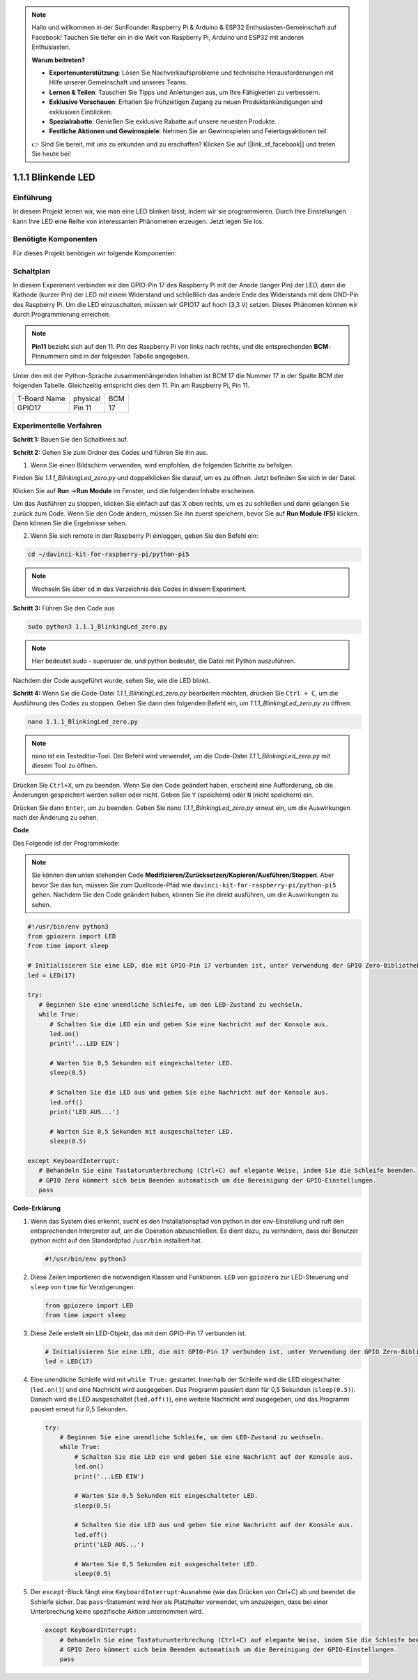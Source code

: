 .. note::

    Hallo und willkommen in der SunFounder Raspberry Pi & Arduino & ESP32 Enthusiasten-Gemeinschaft auf Facebook! Tauchen Sie tiefer ein in die Welt von Raspberry Pi, Arduino und ESP32 mit anderen Enthusiasten.

    **Warum beitreten?**

    - **Expertenunterstützung**: Lösen Sie Nachverkaufsprobleme und technische Herausforderungen mit Hilfe unserer Gemeinschaft und unseres Teams.
    - **Lernen & Teilen**: Tauschen Sie Tipps und Anleitungen aus, um Ihre Fähigkeiten zu verbessern.
    - **Exklusive Vorschauen**: Erhalten Sie frühzeitigen Zugang zu neuen Produktankündigungen und exklusiven Einblicken.
    - **Spezialrabatte**: Genießen Sie exklusive Rabatte auf unsere neuesten Produkte.
    - **Festliche Aktionen und Gewinnspiele**: Nehmen Sie an Gewinnspielen und Feiertagsaktionen teil.

    👉 Sind Sie bereit, mit uns zu erkunden und zu erschaffen? Klicken Sie auf [|link_sf_facebook|] und treten Sie heute bei!

.. _1.1.1_py_pi5:

1.1.1 Blinkende LED
=========================

Einführung
-----------------

In diesem Projekt lernen wir, wie man eine LED blinken lässt, indem wir sie programmieren.
Durch Ihre Einstellungen kann Ihre LED eine Reihe von interessanten
Phänomenen erzeugen. Jetzt legen Sie los.

Benötigte Komponenten
------------------------------

Für dieses Projekt benötigen wir folgende Komponenten:

.. image:: ../python_pi5/img/1.1.1_blinking_led_list.png
    :width: 800
    :align: center


Schaltplan
---------------------

In diesem Experiment verbinden wir den GPIO-Pin 17 des Raspberry Pi mit der Anode (langer Pin) der LED, dann die Kathode (kurzer Pin) der LED mit einem Widerstand und schließlich das andere Ende des Widerstands mit dem GND-Pin des Raspberry Pi. Um die LED einzuschalten, müssen wir GPIO17 auf hoch (3,3 V) setzen. Dieses Phänomen können wir durch Programmierung erreichen.

.. note::

    **Pin11** bezieht sich auf den 11. Pin des Raspberry Pi von links nach rechts, und die entsprechenden **BCM**-Pinnummern sind in der folgenden Tabelle angegeben.

Unter den mit der Python-Sprache zusammenhängenden Inhalten ist BCM 17 die Nummer 17 in der
Spalte BCM der folgenden Tabelle. Gleichzeitig entspricht dies dem
11. Pin am Raspberry Pi, Pin 11.

============ ======== ===
T-Board Name physical BCM
GPIO17       Pin 11   17
============ ======== ===

.. image:: ../python_pi5/img/1.1.1_blinking_led_schematic.png
    :width: 800
    :align: center

Experimentelle Verfahren
-----------------------------

**Schritt 1:** Bauen Sie den Schaltkreis auf.

.. image:: ../python_pi5/img/1.1.1_blinking_led_circuit.png
    :width: 800
    :align: center

**Schritt 2:** Gehen Sie zum Ordner des Codes und führen Sie ihn aus.

1. Wenn Sie einen Bildschirm verwenden, wird empfohlen, die folgenden Schritte zu befolgen.

Finden Sie `1.1.1_BlinkingLed_zero.py` und doppelklicken Sie darauf, um es zu öffnen. Jetzt befinden Sie sich in der
Datei.

Klicken Sie auf **Run** ->\ **Run Module** im Fenster, und die folgenden
Inhalte erscheinen.

Um das Ausführen zu stoppen, klicken Sie einfach auf das X oben rechts,
um es zu schließen und dann gelangen Sie zurück zum Code. Wenn Sie den Code ändern,
müssen Sie ihn zuerst speichern, bevor Sie auf **Run Module (F5)** klicken. Dann können
Sie die Ergebnisse sehen.

2. Wenn Sie sich remote in den Raspberry Pi einloggen, geben Sie den Befehl ein:

.. raw:: html

   <run></run>

.. code-block::

   cd ~/davinci-kit-for-raspberry-pi/python-pi5

.. note::
    Wechseln Sie über ``cd`` in das Verzeichnis des Codes in diesem Experiment.

**Schritt 3:** Führen Sie den Code aus

.. raw:: html

   <run></run>

.. code-block::

   sudo python3 1.1.1_BlinkingLed_zero.py

.. note::
    Hier bedeutet sudo - superuser do, und python bedeutet, die Datei mit Python auszuführen.

Nachdem der Code ausgeführt wurde, sehen Sie, wie die LED blinkt.

**Schritt 4:** Wenn Sie die Code-Datei `1.1.1_BlinkingLed_zero.py` bearbeiten möchten,
drücken Sie ``Ctrl + C``, um die Ausführung des Codes zu stoppen. Geben Sie dann den folgenden
Befehl ein, um `1.1.1_BlinkingLed_zero.py` zu öffnen:

.. raw:: html

   <run></run>

.. code-block::

   nano 1.1.1_BlinkingLed_zero.py

.. note::
    nano ist ein Texteditor-Tool. Der Befehl wird verwendet, um die
    Code-Datei `1.1.1_BlinkingLed_zero.py` mit diesem Tool zu öffnen.

Drücken Sie ``Ctrl+X``, um zu beenden. Wenn Sie den Code geändert haben, erscheint eine
Aufforderung, ob die Änderungen gespeichert werden sollen oder nicht. Geben Sie ``Y`` (speichern)
oder ``N`` (nicht speichern) ein.

Drücken Sie dann ``Enter``, um zu beenden. Geben Sie nano `1.1.1_BlinkingLed_zero.py` erneut ein, um
die Auswirkungen nach der Änderung zu sehen.

**Code**

Das Folgende ist der Programmkode:

.. note::

   Sie können den unten stehenden Code **Modifizieren/Zurücksetzen/Kopieren/Ausführen/Stoppen**. Aber bevor Sie das tun, müssen Sie zum Quellcode-Pfad wie ``davinci-kit-for-raspberry-pi/python-pi5`` gehen. Nachdem Sie den Code geändert haben, können Sie ihn direkt ausführen, um die Auswirkungen zu sehen.

.. raw:: html

    <run></run>

.. code-block:: python

   #!/usr/bin/env python3
   from gpiozero import LED
   from time import sleep

   # Initialisieren Sie eine LED, die mit GPIO-Pin 17 verbunden ist, unter Verwendung der GPIO Zero-Bibliothek.
   led = LED(17)

   try:
      # Beginnen Sie eine unendliche Schleife, um den LED-Zustand zu wechseln.
      while True:
         # Schalten Sie die LED ein und geben Sie eine Nachricht auf der Konsole aus.
         led.on()
         print('...LED EIN')

         # Warten Sie 0,5 Sekunden mit eingeschalteter LED.
         sleep(0.5)

         # Schalten Sie die LED aus und geben Sie eine Nachricht auf der Konsole aus.
         led.off()
         print('LED AUS...')

         # Warten Sie 0,5 Sekunden mit ausgeschalteter LED.
         sleep(0.5)

   except KeyboardInterrupt:
      # Behandeln Sie eine Tastaturunterbrechung (Ctrl+C) auf elegante Weise, indem Sie die Schleife beenden.
      # GPIO Zero kümmert sich beim Beenden automatisch um die Bereinigung der GPIO-Einstellungen.
      pass


**Code-Erklärung**

#. Wenn das System dies erkennt, sucht es den Installationspfad von python in der env-Einstellung und ruft den entsprechenden Interpreter auf, um die Operation abzuschließen. Es dient dazu, zu verhindern, dass der Benutzer python nicht auf den Standardpfad ``/usr/bin`` installiert hat.

   .. code-block:: python

       #!/usr/bin/env python3

#. Diese Zeilen importieren die notwendigen Klassen und Funktionen. ``LED`` von ``gpiozero`` zur LED-Steuerung und ``sleep`` von ``time`` für Verzögerungen.

   .. code-block:: python

       from gpiozero import LED
       from time import sleep

#. Diese Zeile erstellt ein LED-Objekt, das mit dem GPIO-Pin 17 verbunden ist.

   .. code-block:: python

       # Initialisieren Sie eine LED, die mit GPIO-Pin 17 verbunden ist, unter Verwendung der GPIO Zero-Bibliothek.
       led = LED(17)

#. Eine unendliche Schleife wird mit ``while True:`` gestartet. Innerhalb der Schleife wird die LED eingeschaltet (``led.on()``) und eine Nachricht wird ausgegeben. Das Programm pausiert dann für 0,5 Sekunden (``sleep(0.5)``). Danach wird die LED ausgeschaltet (``led.off()``), eine weitere Nachricht wird ausgegeben, und das Programm pausiert erneut für 0,5 Sekunden.

   .. code-block:: python

       try:
           # Beginnen Sie eine unendliche Schleife, um den LED-Zustand zu wechseln.
           while True:
               # Schalten Sie die LED ein und geben Sie eine Nachricht auf der Konsole aus.
               led.on()
               print('...LED EIN')

               # Warten Sie 0,5 Sekunden mit eingeschalteter LED.
               sleep(0.5)

               # Schalten Sie die LED aus und geben Sie eine Nachricht auf der Konsole aus.
               led.off()
               print('LED AUS...')

               # Warten Sie 0,5 Sekunden mit ausgeschalteter LED.
               sleep(0.5)

#. Der ``except``-Block fängt eine ``KeyboardInterrupt``-Ausnahme (wie das Drücken von Ctrl+C) ab und beendet die Schleife sicher. Das ``pass``-Statement wird hier als Platzhalter verwendet, um anzuzeigen, dass bei einer Unterbrechung keine spezifische Aktion unternommen wird.

   .. code-block:: python

       except KeyboardInterrupt:
           # Behandeln Sie eine Tastaturunterbrechung (Ctrl+C) auf elegante Weise, indem Sie die Schleife beenden.
           # GPIO Zero kümmert sich beim Beenden automatisch um die Bereinigung der GPIO-Einstellungen.
           pass
